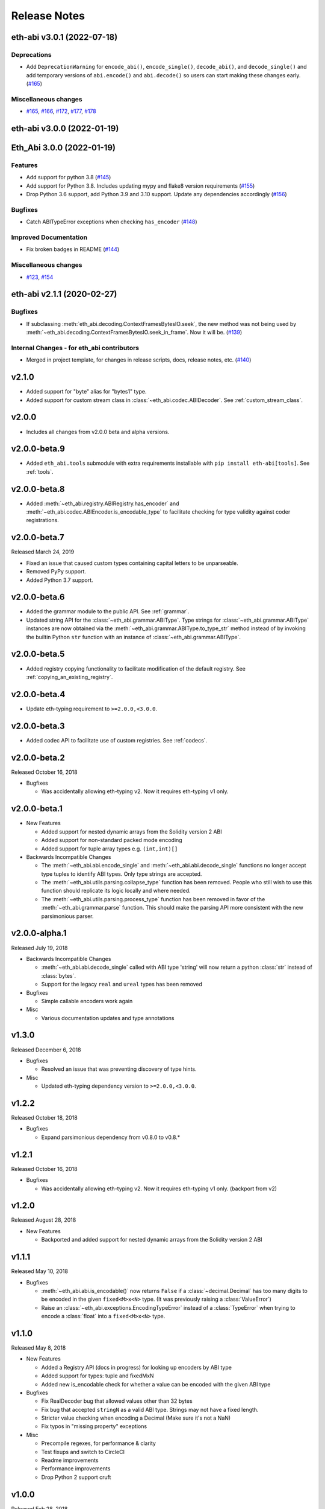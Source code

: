 Release Notes
=============

.. towncrier release notes start

eth-abi v3.0.1 (2022-07-18)
---------------------------

Deprecations
~~~~~~~~~~~~

- Add ``DeprecationWarning`` for ``encode_abi()``, ``encode_single()``, ``decode_abi()``, and ``decode_single()`` and add temporary versions of ``abi.encode()`` and ``abi.decode()`` so users can start making these changes early. (`#165 <https://github.com/ethereum/eth-abi/issues/165>`__)


Miscellaneous changes
~~~~~~~~~~~~~~~~~~~~~

- `#165 <https://github.com/ethereum/eth-abi/issues/165>`__, `#166 <https://github.com/ethereum/eth-abi/issues/166>`__, `#172 <https://github.com/ethereum/eth-abi/issues/172>`__, `#177 <https://github.com/ethereum/eth-abi/issues/177>`__, `#178 <https://github.com/ethereum/eth-abi/issues/178>`__


eth-abi v3.0.0 (2022-01-19)
---------------------------
Eth_Abi 3.0.0 (2022-01-19)
--------------------------

Features
~~~~~~~~

- Add support for python 3.8 (`#145 <https://github.com/ethereum/eth-abi/issues/145>`__)
- Add support for Python 3.8. Includes updating mypy and flake8 version requirements (`#155 <https://github.com/ethereum/eth-abi/issues/155>`__)
- Drop Python 3.6 support, add Python 3.9 and 3.10 support. Update any dependencies accordingly (`#156 <https://github.com/ethereum/eth-abi/issues/156>`__)


Bugfixes
~~~~~~~~

- Catch ABITypeError exceptions when checking ``has_encoder`` (`#148 <https://github.com/ethereum/eth-abi/issues/148>`__)


Improved Documentation
~~~~~~~~~~~~~~~~~~~~~~

- Fix broken badges in README (`#144 <https://github.com/ethereum/eth-abi/issues/144>`__)


Miscellaneous changes
~~~~~~~~~~~~~~~~~~~~~

- `#123 <https://github.com/ethereum/eth-abi/issues/123>`__, `#154 <https://github.com/ethereum/eth-abi/issues/154>`__


eth-abi v2.1.1 (2020-02-27)
---------------------------

Bugfixes
~~~~~~~~

- If subclassing :meth:`eth_abi.decoding.ContextFramesBytesIO.seek`, the new method was not
  being used by :meth:`~eth_abi.decoding.ContextFramesBytesIO.seek_in_frame`. Now it will be. (`#139 <https://github.com/ethereum/eth-abi/issues/139>`__)


Internal Changes - for eth_abi contributors
~~~~~~~~~~~~~~~~~~~~~~~~~~~~~~~~~~~~~~~~~~~

- Merged in project template, for changes in release scripts, docs, release notes, etc. (`#140 <https://github.com/ethereum/eth-abi/issues/140>`__)


v2.1.0
------

- Added support for "byte" alias for "bytes1" type.
- Added support for custom stream class in :class:`~eth_abi.codec.ABIDecoder`.
  See :ref:`custom_stream_class`.

v2.0.0
------

- Includes all changes from v2.0.0 beta and alpha versions.

v2.0.0-beta.9
-------------

- Added ``eth_abi.tools`` submodule with extra requirements installable with
  ``pip install eth-abi[tools]``.  See :ref:`tools`.

v2.0.0-beta.8
-------------

- Added  :meth:`~eth_abi.registry.ABIRegistry.has_encoder` and
  :meth:`~eth_abi.codec.ABIEncoder.is_encodable_type` to facilitate checking
  for type validity against coder registrations.

v2.0.0-beta.7
-------------

Released March 24, 2019

- Fixed an issue that caused custom types containing capital letters to be
  unparseable.
- Removed PyPy support.
- Added Python 3.7 support.

v2.0.0-beta.6
-------------

- Added the grammar module to the public API.  See :ref:`grammar`.
- Updated string API for the :class:`~eth_abi.grammar.ABIType`.  Type strings
  for :class:`~eth_abi.grammar.ABIType` instances are now obtained via the
  :meth:`~eth_abi.grammar.ABIType.to_type_str` method instead of by invoking
  the builtin Python ``str`` function with an instance of
  :class:`~eth_abi.grammar.ABIType`.

v2.0.0-beta.5
-------------

- Added registry copying functionality to facilitate modification of the
  default registry.  See :ref:`copying_an_existing_registry`.

v2.0.0-beta.4
-------------

- Update eth-typing requirement to ``>=2.0.0,<3.0.0``.

v2.0.0-beta.3
-------------

- Added codec API to facilitate use of custom registries.  See :ref:`codecs`.

v2.0.0-beta.2
-------------

Released October 16, 2018

- Bugfixes

  - Was accidentally allowing eth-typing v2. Now it requires eth-typing v1 only.

v2.0.0-beta.1
-------------

- New Features

  - Added support for nested dynamic arrays from the Solidity version 2 ABI
  - Added support for non-standard packed mode encoding
  - Added support for tuple array types e.g. ``(int,int)[]``
- Backwards Incompatible Changes

  - The :meth:`~eth_abi.abi.encode_single` and
    :meth:`~eth_abi.abi.decode_single` functions no longer accept type tuples
    to identify ABI types.  Only type strings are accepted.
  - The :meth:`~eth_abi.utils.parsing.collapse_type` function has been removed.
    People who still wish to use this function should replicate its logic
    locally and where needed.
  - The :meth:`~eth_abi.utils.parsing.process_type` function has been removed
    in favor of the :meth:`~eth_abi.grammar.parse` function.  This should make
    the parsing API more consistent with the new parsimonious parser.

v2.0.0-alpha.1
--------------

Released July 19, 2018

- Backwards Incompatible Changes

  - :meth:`~eth_abi.abi.decode_single` called with ABI type 'string' will now return a python
    :class:`str` instead of :class:`bytes`.
  - Support for the legacy ``real`` and ``ureal`` types has been removed
- Bugfixes

  - Simple callable encoders work again
- Misc

  - Various documentation updates and type annotations

v1.3.0
------

Released December 6, 2018

- Bugfixes

  - Resolved an issue that was preventing discovery of type hints.
- Misc

  - Updated eth-typing dependency version to ``>=2.0.0,<3.0.0``.

v1.2.2
-------------

Released October 18, 2018

- Bugfixes

  - Expand parsimonious dependency from v0.8.0 to v0.8.*

v1.2.1
------

Released October 16, 2018

- Bugfixes

  - Was accidentally allowing eth-typing v2. Now it requires eth-typing v1 only.
    (backport from v2)

v1.2.0
------

Released August 28, 2018

- New Features

  - Backported and added support for nested dynamic arrays from the Solidity
    version 2 ABI

v1.1.1
------

Released May 10, 2018

- Bugfixes

  - :meth:`~eth_abi.abi.is_encodable()` now returns ``False`` if a :class:`~decimal.Decimal` has
    too many digits to be encoded in the given ``fixed<M>x<N>`` type.
    (It was previously raising a :class:`ValueError`)
  - Raise an :class:`~eth_abi.exceptions.EncodingTypeError` instead of a
    :class:`TypeError` when trying to encode a :class:`float` into a ``fixed<M>x<N>`` type.

v1.1.0
------

Released May 8, 2018

- New Features

  - Added a Registry API (docs in progress) for looking up encoders by ABI type
  - Added support for types: tuple and fixedMxN
  - Added new is_encodable check for whether a value can be encoded with the given ABI type
- Bugfixes

  - Fix RealDecoder bug that allowed values other than 32 bytes
  - Fix bug that accepted ``stringN`` as a valid ABI type. Strings may not have a fixed length.
  - Stricter value checking when encoding a Decimal (Make sure it's not a NaN)
  - Fix typos in "missing property" exceptions
- Misc

  - Precompile regexes, for performance & clarity
  - Test fixups and switch to CircleCI
  - Readme improvements
  - Performance improvements
  - Drop Python 2 support cruft

v1.0.0
------

Released Feb 28, 2018

- Confirmed pypy3 compatibility
- Add support for eth-utils v1.0.0-beta2 and v1.0.1 stable
- Testing improvements

v1.0.0-beta.0
-------------

Released Feb 5, 2018

- Drop py2 support
- Add support for eth-utils v1-beta1

v0.5.0
------

- Rename to ``eth-abi`` for consistency across github/pypi/python-module

v0.4.4
------

- Better error messages for decoder errors.

v0.4.3
------

- Bugfix for ``process_type`` to support byte string type arrguments

v0.4.2
------

- ``process_type`` now auto-expands all types which have omittied their sizes.

v0.4.1
------

- Support for ``function`` types.

v0.3.1
------

- Bugfix for small signed integer and real encoding/decoding

v0.3.1
------

- Bugfix for faulty release.

v0.3.0
------

- Depart from the original pyethereum encoding/decoding logic.
- Fully rewritten encoder and decoder functionality.

v0.2.2
------

- Fix a handful of bytes encoding issues.

v0.2.1
------

- Use pyrlp utility functions for big_endian int operations

v0.2.0
------

- Bugfixes from upstream pyethereum repository for encoding/decoding
- Python 3 Support

v0.1.0
------

- Initial release
